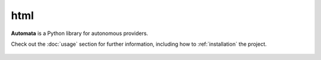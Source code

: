html
====

**Automata** is a Python library for autonomous providers.

Check out the :doc:`usage` section for further information, including
how to :ref:`installation` the project.





..  AUTO-GENERATED CONTENT START
..

    .. toctree::
       :maxdepth: 1

       _panels_static/index
       _sources/index
       _static/index
       config/index
       core/index
       tests/index

..  AUTO-GENERATED CONTENT END
..



